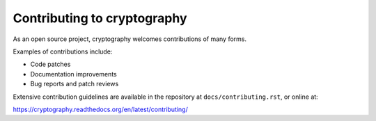 Contributing to cryptography
============================

As an open source project, cryptography welcomes contributions of many forms.

Examples of contributions include:

* Code patches
* Documentation improvements
* Bug reports and patch reviews

Extensive contribution guidelines are available in the repository at
``docs/contributing.rst``, or online at:

https://cryptography.readthedocs.org/en/latest/contributing/
